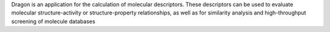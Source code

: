 .. title: Dragon
.. slug: dragon
.. date: 2013-03-04
.. tags: Cheminformatics
.. link: http://www.talete.mi.it/products/dragon_description.htm
.. category: Commercial
.. type: text commercial
.. comments: 

Dragon is an application for the calculation of molecular descriptors. These descriptors can be used to evaluate molecular structure-activity or structure-property relationships, as well as for similarity analysis and high-throughput screening of molecule databases
